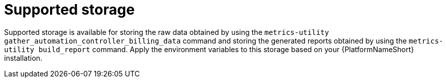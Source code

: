 :_mod-docs-content-type: REFERENCE

[id="ref-supported-storage"]

= Supported storage

Supported storage is available for storing the raw data obtained by using the `metrics-utility gather_automation_controller_billing_data` command and storing the generated reports obtained by using the `metrics-utility build_report` command. 
Apply the environment variables to this storage based on your {PlatformNameShort} installation.
